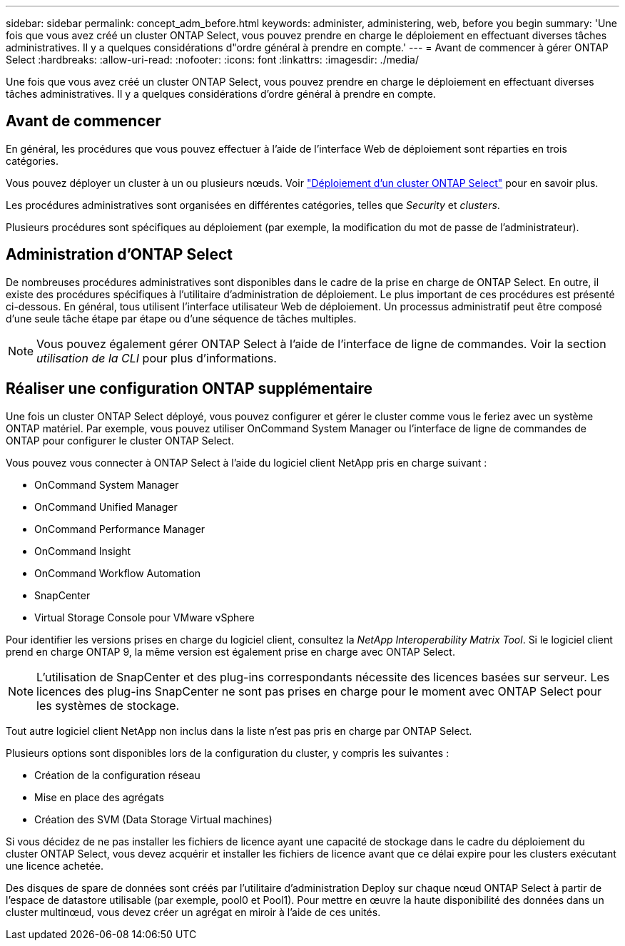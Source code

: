 ---
sidebar: sidebar 
permalink: concept_adm_before.html 
keywords: administer, administering, web, before you begin 
summary: 'Une fois que vous avez créé un cluster ONTAP Select, vous pouvez prendre en charge le déploiement en effectuant diverses tâches administratives. Il y a quelques considérations d"ordre général à prendre en compte.' 
---
= Avant de commencer à gérer ONTAP Select
:hardbreaks:
:allow-uri-read: 
:nofooter: 
:icons: font
:linkattrs: 
:imagesdir: ./media/


[role="lead"]
Une fois que vous avez créé un cluster ONTAP Select, vous pouvez prendre en charge le déploiement en effectuant diverses tâches administratives. Il y a quelques considérations d'ordre général à prendre en compte.



== Avant de commencer

En général, les procédures que vous pouvez effectuer à l'aide de l'interface Web de déploiement sont réparties en trois catégories.

Vous pouvez déployer un cluster à un ou plusieurs nœuds. Voir link:task_deploy_cluster.html["Déploiement d'un cluster ONTAP Select"] pour en savoir plus.

Les procédures administratives sont organisées en différentes catégories, telles que _Security_ et _clusters_.

Plusieurs procédures sont spécifiques au déploiement (par exemple, la modification du mot de passe de l'administrateur).



== Administration d'ONTAP Select

De nombreuses procédures administratives sont disponibles dans le cadre de la prise en charge de ONTAP Select. En outre, il existe des procédures spécifiques à l'utilitaire d'administration de déploiement. Le plus important de ces procédures est présenté ci-dessous. En général, tous utilisent l'interface utilisateur Web de déploiement. Un processus administratif peut être composé d'une seule tâche étape par étape ou d'une séquence de tâches multiples.


NOTE: Vous pouvez également gérer ONTAP Select à l'aide de l'interface de ligne de commandes. Voir la section _utilisation de la CLI_ pour plus d'informations.



== Réaliser une configuration ONTAP supplémentaire

Une fois un cluster ONTAP Select déployé, vous pouvez configurer et gérer le cluster comme vous le feriez avec un système ONTAP matériel. Par exemple, vous pouvez utiliser OnCommand System Manager ou l'interface de ligne de commandes de ONTAP pour configurer le cluster ONTAP Select.

Vous pouvez vous connecter à ONTAP Select à l'aide du logiciel client NetApp pris en charge suivant :

* OnCommand System Manager
* OnCommand Unified Manager
* OnCommand Performance Manager
* OnCommand Insight
* OnCommand Workflow Automation
* SnapCenter
* Virtual Storage Console pour VMware vSphere


Pour identifier les versions prises en charge du logiciel client, consultez la _NetApp Interoperability Matrix Tool_. Si le logiciel client prend en charge ONTAP 9, la même version est également prise en charge avec ONTAP Select.


NOTE: L'utilisation de SnapCenter et des plug-ins correspondants nécessite des licences basées sur serveur. Les licences des plug-ins SnapCenter ne sont pas prises en charge pour le moment avec ONTAP Select pour les systèmes de stockage.

Tout autre logiciel client NetApp non inclus dans la liste n'est pas pris en charge par ONTAP Select.

Plusieurs options sont disponibles lors de la configuration du cluster, y compris les suivantes :

* Création de la configuration réseau
* Mise en place des agrégats
* Création des SVM (Data Storage Virtual machines)


Si vous décidez de ne pas installer les fichiers de licence ayant une capacité de stockage dans le cadre du déploiement du cluster ONTAP Select, vous devez acquérir et installer les fichiers de licence avant que ce délai expire pour les clusters exécutant une licence achetée.

Des disques de spare de données sont créés par l'utilitaire d'administration Deploy sur chaque nœud ONTAP Select à partir de l'espace de datastore utilisable (par exemple, pool0 et Pool1). Pour mettre en œuvre la haute disponibilité des données dans un cluster multinœud, vous devez créer un agrégat en miroir à l'aide de ces unités.
